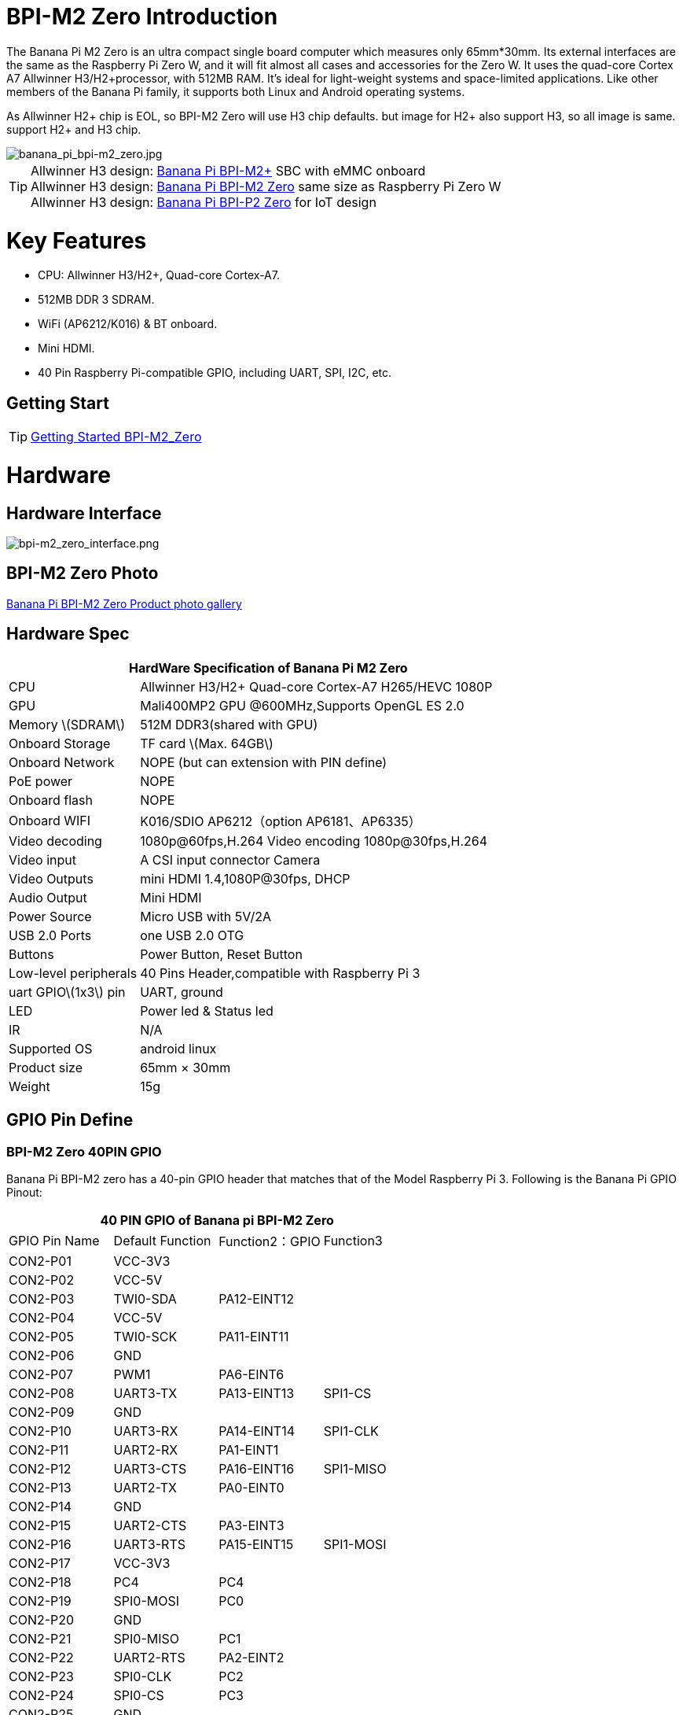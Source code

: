 = BPI-M2 Zero Introduction

The Banana Pi M2 Zero is an ultra compact single board computer which measures only 65mm*30mm. Its external interfaces are the same as the Raspberry Pi Zero W, and it will fit almost all cases and accessories for the Zero W. It uses the quad-core Cortex A7 Allwinner H3/H2+processor, with 512MB RAM. It's ideal for light-weight systems and space-limited applications. Like other members of the Banana Pi family, it supports both Linux and Android operating systems.

As Allwinner H2+ chip is EOL, so BPI-M2 Zero will use H3 chip defaults. but image for H2+ also support H3, so all image is same. support H2+ and H3 chip.

image::/picture/banana_pi_bpi-m2_zero.jpg[banana_pi_bpi-m2_zero.jpg]

TIP: Allwinner H3 design: link:/en/BPI-M2_Plus/BananaPi_BPI-M2_Plus[Banana Pi BPI-M2+] SBC with eMMC onboard +
Allwinner H3 design: link:/en/BPI-M2_Zero/BananaPi_BPI-M2_Zero[Banana Pi BPI-M2 Zero] same size as Raspberry Pi Zero W +
Allwinner H3 design: link:/en/BPI-P2_Zero/BananaPi_BPI-P2_Zero[Banana Pi BPI-P2 Zero] for IoT design

= Key Features

- CPU: Allwinner H3/H2+, Quad-core Cortex-A7.
- 512MB DDR 3 SDRAM.
- WiFi (AP6212/K016) & BT onboard.
- Mini HDMI.
- 40 Pin Raspberry Pi-compatible GPIO, including UART, SPI, I2C, etc.

== Getting Start

TIP: link:/en/BPI-M2_Zero/GettingStarted_BPI-M2_Zero[Getting Started BPI-M2_Zero]

= Hardware
== Hardware Interface

image::/picture/bpi-m2_zero_interface.png[bpi-m2_zero_interface.png]

== BPI-M2 Zero Photo

link:/en/BPI-M2_Zero/Photo_BPI-M2_Zero[Banana Pi BPI-M2 Zero Product photo gallery]

== Hardware Spec

[options="header",cols="1,3"]
|=====
2+| **HardWare Specification of Banana Pi M2 Zero**
| CPU                   | Allwinner H3/H2+ Quad-core Cortex-A7 H265/HEVC 1080P
| GPU                   | Mali400MP2 GPU @600MHz,Supports OpenGL ES 2.0
| Memory \(SDRAM\)      | 512M DDR3(shared with GPU)
| Onboard Storage       | TF card \(Max. 64GB\)
| Onboard Network       | NOPE (but can extension with PIN define)
| PoE power             | NOPE
| Onboard flash         | NOPE 
| Onboard WIFI          | K016/SDIO AP6212（option AP6181、AP6335）
| Video decoding        | 1080p@60fps,H.264 Video encoding 1080p@30fps,H.264
| Video input           | A CSI input connector Camera
| Video Outputs         | mini HDMI 1.4,1080P@30fps, DHCP
| Audio Output          | Mini HDMI
| Power Source          | Micro USB with 5V/2A
| USB 2.0 Ports         | one USB 2.0 OTG
| Buttons               | Power Button, Reset Button
| Low-level peripherals | 40 Pins Header,compatible with Raspberry Pi 3
| uart GPIO\(1x3\) pin  | UART, ground
| LED                   | Power led & Status led 
| IR                    | N/A   
| Supported OS          | android linux    
| Product size	        | 65mm × 30mm
| Weight	              | 15g
|=====

== GPIO Pin Define

=== BPI-M2 Zero 40PIN GPIO

Banana Pi BPI-M2 zero has a 40-pin GPIO header that matches that of the Model Raspberry Pi 3. Following is the Banana Pi GPIO Pinout:

[options="header",cols="1,1,1,1"]
|=====
4+| **40 PIN GPIO of Banana pi BPI-M2 Zero**
| GPIO Pin Name	| Default Function	| Function2：GPIO	| Function3
| CON2-P01 | VCC-3V3     |             |           
| CON2-P02 | VCC-5V      |             |           
| CON2-P03 | TWI0-SDA    | PA12-EINT12 |           
| CON2-P04 | VCC-5V      |             |           
| CON2-P05 | TWI0-SCK    | PA11-EINT11 |           
| CON2-P06 | GND         |             |           
| CON2-P07 | PWM1        | PA6-EINT6   |           
| CON2-P08 | UART3-TX    | PA13-EINT13 | SPI1-CS   
| CON2-P09 | GND         |             |           
| CON2-P10 | UART3-RX    | PA14-EINT14 | SPI1-CLK  
| CON2-P11 | UART2-RX    | PA1-EINT1   |           
| CON2-P12 | UART3-CTS   | PA16-EINT16 | SPI1-MISO 
| CON2-P13 | UART2-TX    | PA0-EINT0   |           
| CON2-P14 | GND         |             |           
| CON2-P15 | UART2-CTS   | PA3-EINT3   |           
| CON2-P16 | UART3-RTS   | PA15-EINT15 | SPI1-MOSI 
| CON2-P17 | VCC-3V3     |             |           
| CON2-P18 | PC4         | PC4         |           
| CON2-P19 | SPI0-MOSI   | PC0         |           
| CON2-P20 | GND         |             |           
| CON2-P21 | SPI0-MISO   | PC1         |           
| CON2-P22 | UART2-RTS   | PA2-EINT2   |           
| CON2-P23 | SPI0-CLK    | PC2         |           
| CON2-P24 | SPI0-CS     | PC3         |           
| CON2-P25 | GND         |             |           
| CON2-P26 | PC7         | PC7         |           
| CON2-P27 | TWI1-SDA    | PA19-EINT19 |           
| CON2-P28 | TWI1-SCK    | PA18-EINT18 |           
| CON2-P29 | PA7-EINT7   | PA7-EINT7   |           
| CON2-P30 | GND         |             |           
| CON2-P31 | PA8-EINT8   | PA8-EINT8   |           
| CON2-P32 | PL2-S-EINT2 | PL2-S-EINT2 |           
| CON2-P33 | PA9-EINT9   | PA9-EINT9   |           
| CON2-P34 | GND         |             |           
| CON2-P35 | PA10-EINT10 | PA10-EINT10 |           
| CON2-P36 | PL4-S-EINT4 | PL4-S-EINT4 |           
| CON2-P37 | PA17-EINT17 | PA17-EINT17 | SPDIF-OUT 
| CON2-P38 | PA21-EINT21 | PA21-EINT21 |           
| CON2-P39 | GND         |             |           
| CON2-P40 | PA20-EINT20 | PA20-EINT20 |           
|=====

=== CSI Camera Connector specification:

The CSI Camera Connector is a 24-pin FPC connector which can connect external camera module with proper signal pin mappings. The pin definitions of the CSI interface are shown as below. This is marked on the Banana Pi board as “CSI″.

[options="header",cols="1,1,1"]
|=====
3+| **24 PIN CSI Camera connector of Banana pi BPI-M2 Zero**
|CSI Pin Name	|Default Function	|Function2：GPIO
| CN3-P01 | NC         |      
| CN3-P02 | GND        |      
| CN3-P03 | CSI0-SDA   | PE13 
| CN3-P04 | CSI0-AVDD  |      
| CN3-P05 | CSI0-SCK   | PE12 
| CN3-P06 | CSI0-Reset | PE14 
| CN3-P07 | CSI0-VSYNC | PE3  
| CN3-P08 | CSI0-PWDN  | PE15 
| CN3-P09 | CSI0-HSYNC | PE2  
| CN3-P10 | CSI0-DVDD  |      
| CN3-P11 | CSI0-DOVDD |      
| CN3-P12 | CSI0-D7    | PE11 
| CN3-P13 | CSI0-MCLK  | PE1  
| CN3-P14 | CSI0-D6    | PE10 
| CN3-P15 | GND        |      
| CN3-P16 | CSI0-D5    | PE9  
| CN3-P17 | CSI0-PCLK  | PE0  
| CN3-P18 | CSI0-D4    | PE8  
| CN3-P19 | CSI0-D0    | PE4  
| CN3-P20 | CSI0-D3    | PE7  
| CN3-P21	| CSI0-D1	   | PE5
| CN3-P22	| CSI0-D2	   | PE6
| CN3-P23	| GND	       |
| CN3-P24	| CSI0-DOVDD |
|=====

=== BPI-M2 Zero Debug UART
The jumper CON3 is the UART interface. For developers of Banana Pi, this is an easy way to get the UART console output to check the system status and log message.

|=====
3+| **jumper CON3 of Banana pi BPI-M2 Zero**
|CON3 Pin Name	| Default Function	| GPIO
|CON3 P03	|UART0-TXD	|PA4
|CON3 P02	|UART0-RXD	|PA5
|CON3 P01	|GND        |
|=====

= Development
== Source Code

=== Linux 

TIP: Kernel 4.4 source code : https://github.com/BPI-SINOVOIP/BPI-M2P-bsp-4.4

TIP: Kernel 3.4 source code : https://github.com/BPI-SINOVOIP/BPI-M2Z-bsp

TIP: BPI-M2 Zero Mainline linux kernel 4.19.0 (experimental) :
https://github.com/avafinger/bananapi-zero-ubuntu-base-minimal#whats-new-with-this-image-v5-experimental

TIP: BPI-M2 zero Ubuntu 19.10 Eoan Ermine Mainline Kernel 5.3.5 :
https://github.com/avafinger/bananapi-zero-ubuntu-base-minimal

TIP: Banana Pi M2 Zero GPIO with Python :
https://github.com/rlatn1234/pyGPIO2

TIP: Imagenes Ubuntu estables para Banana Pi M2 Zero:

https://github.com/TuryRx/Banana-pi-m2-zero-GPIO

Duscuss on forum : https://forum.banana-pi.org/t/gpio-imagenes-ubuntu-banana-pi-bpi-m2-zero/13247

=== Android

TIP: Android 4.4 source code

Download link: https://drive.google.com/open?id=0B_YnvHgh2rwjdWNEQzg1UDl1bUE

Forum thread: http://forum.banana-pi.org/t/bpi-m2-android-4-4-source-code-download-link/3159

== Resources

NOTE: Because of the Google security update some of the old links will not work if the images you want to use cannot be downloaded from the link:https://drive.google.com/drive/folders/0B_YnvHgh2rwjVjNyS2pheEtWQlk?resourcekey=0-U4TI84zIBdId7bHHjf2qKA[new link bpi-image Files]

NOTE: All banana pi link:https://drive.google.com/drive/folders/0B4PAo2nW2Kfndjh6SW9MS2xKSWs?resourcekey=0-qXGFXKmd7AVy0S81OXM1RA&usp=sharing[docement(SCH file,DXF file,and doc)]

NOTE: Schematic diagram :  https://drive.google.com/drive/folders/0B4PAo2nW2KfnflVqbjJGTFlFTTd1b1o1OUxDNk5ackVDM0RNUjBpZ0FQU19SbDk1MngzZWM?resourcekey=0-ZRCiv304nGzvq-w7lwnpjg&usp=sharing

NOTE: DXF file : https://drive.google.com/file/d/0B4PAo2nW2KfnZGcycVk2bWhmWjA/view?usp=sharing&resourcekey=0-zvIaAuL9V8RA9dXB9OoRIg

NOTE: CE FCC RoHS : link:http://forum.banana-pi.org/t/bpi-m2-zero-ce-fcc-rohs-certification/4613[BPI-M2 zero CE,FCC,RoHS]

NOTE: Allwinner documents :

Allwinner H3 chip doc baidu link : https://pan.baidu.com/s/1qTULll2CR02d0Hw9itq1rw

Allwinner H2+ chip doc baidu link : https://pan.baidu.com/s/1TGMYr3rhizfhlg5hl6hLyg

NOTE: Banana Pi M2 Zero - Review and compare to RPI Zero : https://www.youtube.com/watch?v=CaXi1qbOvYk

NOTE: Banana Pi M2 Zero - Unboxing, Caratteristiche e Test (CPU, Gimp, WiFi, USB, Burntest) : https://www.youtube.com/watch?v=rioWNzPXBnM

NOTE: A Review of the Banana Pi M2 Zero Running openHAB : https://community.openhab.org/t/a-review-of-the-banana-pi-m2-zero-running-openhab/37652

NOTE: Banana Pi BPI-M2 Zero with OpenCV : https://bluexmas.tistory.com/category/OS/Banana%20Pi%20%EF%BC%8FBPI-Bit?page=2

NOTE: Banana Pi M2 Zero: Low-Cost, Quad Core SBC : https://www.youtube.com/watch?v=51OMXTElStM&feature=youtu.be

NOTE: NO COMPRES RASPBERRY PI ZERO - BANANA PI M2 ZERO LA DESTRUYE! RETRORANGE PI : https://www.youtube.com/watch?v=2N2QwWeuehM

NOTE: Banana Pi M2 Zero Armbian O.S. Install and Setup Tutorial : https://www.youtube.com/watch?v=A4PflbMusSQ&t=8s

NOTE: BANANA PI BPI-M2-ZERO BENCHMARKS & REVIEW : https://bret.dk/banana-pi-bpi-m2-zero-benchmarks-review/

NOTE: Configuracion y uso de GPIO BPI-M2 Zero 1.5.2 : https://forum.banana-pi.org/t/configuracion-y-uso-de-gpio-bpi-m2-zero-1-5-2/15113

== Basic Development
=== How to use zero 10/100 Ethernet
BPI-M2 zero not RJ45 interface ,but it support 100M network with PIN define.

image::/picture/rj45_pin.jpg[rj45_pin.jpg]

PIN define:

image::/picture/zero-ephy-pcb.jpg[zero-ephy-pcb.jpg]

Schematic diagram:

image::/picture/zero-ephy-sch.png[zero-ephy-sch.png]

Test

image::/picture/zero_eth_test.jpg[zero_eth_test.jpg]

=== Zero power with GPIO 5V input

BPI-M2 Zero 40 PIN GPIO have support 5V input , so you can use 5V input PIN to power zero board .

image::/picture/zero_gpio_5v.jpg[zero_gpio_5v.jpg]

= System Image
CAUTION: Note: all image support H2+ and H3 chip on board for BPI-M2 Zero

== Android


NOTE: 2018-07-09 update Android 4.4, kernel 3.4

Google Drive: https://drive.google.com/file/d/1fAwnXuJI9C8aAfVrD3gM0mIgPKQGWFBY

Baidu Drive : https://pan.baidu.com/s/1zaUoVBK39AxZw6ou5bDv2g

Release ntoes: http://forum.banana-pi.org/t/bananapi-bpi-m2z-h2-new-image-android4-4-release-2018-07-09/6223

NOTE: 2017-11-12 update Android 4.4, kernel 3.4

Google Drive: https://drive.google.com/open?id=1TywrMLLxqJj23ql2jyzLruZw18V_XwX3

Baidu Drive : https://pan.baidu.com/s/1c2pTXUo

Md5: 67a5953dac47f3ca7a2628e1422a36e2

Release ntoes: http://forum.banana-pi.org/t/bpi-m2-zero-new-image-android-4-4-version-v1/4384



== Linux

=== Ubuntu

NOTE: 2022-09-27-Armbian_22.11.0-trunk_jammy_edge_lubuntu_5.19.6-qt5-swap-bpi-P2z-M2Z-10804MB

Google Drive: https://drive.google.com/file/d/1_rsQthyCU4HaN8tcGsPMvzt6dMwaRI-A/view?usp=sharing

Baidu Cloud: https://pan.baidu.com/s/1RKJzzpMOHnFW0nj8I-NJIA?pwd=rk22 PIN code: rk22

Md5: f4dfbe234c21a6038f50f699780d4e03

NOTE: 2022-09-07 Armbian_22.11.0-trunk_Bananapim2zero_jammy_edge_5.19.6_xfce_desktop.img

Google Drive: https://drive.google.com/file/d/195JJWvdDGhNdGvmq80rNVXv6kOYwiLHg/view?usp=sharing

Baidu Cloud: https://pan.baidu.com/s/14YXrCPnsqwF41-8kInAyrA?pwd=md7e PIN code: md7e

NOTE: 2020-04-28 update, Ubuntu 16.04 Mate Desktop, Ubuntu 16.04 Server, kernel 4.4

Google Driver: https://drive.google.com/drive/folders/1uRE8BppgDjK2TXH5kUIJ1_YrbAAW3HKF

Baidu Cloud ： https://pan.baidu.com/s/1pJfJbhIcU52uaR4mkWc-4A PIN code: 5e3E

Discuss on forum: http://forum.banana-pi.org/t/banana-pi-bpi-m2-zero-new-image-2020-04-28-debian-rasbian-ubuntu/11068

NOTE: Ubuntu 16.04 with Allwinner BSP, use MPV play 1080P video,Allwinner BSP kernel 3.4 

Google drive: https://drive.google.com/drive/folders/1DEO7JdMfDhHynC83K7JMxgnNxf1gV82S

Discuss on forum: https://forum.banana-pi.org/t/banana-pi-new-image-ubuntu-16-04-with-allwinner-bsp-use-mpv-play-1080p-video/13272

NOTE: BPI-M2 Zero Ubuntu 19.10 Eoan Ermine Mainline Kernel 5.3.5

https://github.com/avafinger/bananapi-zero-ubuntu-base-minimal/releases/tag/v2.4

NOTE: 2019-4-30 update BPI-M2 Zero & BPI-P2 Zero Ubuntu Server 16.04

Features Map: http://docs.banana-pi.org/en/BPI-M2_Zero/M2Z_Image_Map#_kernel_3_4

Google Drive : https://drive.google.com/open?id=1nTrali0w7GgcGatu-jxyJR-sF06rMN39

Baidu Drive : https://pan.baidu.com/s/100LiQcD7V2_AJ3EmYN8p0g PIN code: q379 

Md5 : f8aa74511677a0543d2af65115d7d0d0

Release ntoes: http://forum.banana-pi.org/t/bananapi-bpi-m2z-bpi-p2-zero-h2-new-images-reapbian9-4-ubuntu16-04-release-2019-04-30/9166

NOTE: 2018-4-30 update BPI-M2 Zero & P2Zero Ubuntu Desktop 16.04

Features Map: http://docs.banana-pi.org/en/BPI-M2_Zero/M2Z_Image_Map#_kernel_3_4

Google Drive : https://drive.google.com/open?id=14_qm7Nk3FIycIC95ghVyeFz2xEbKjuSx

Baidu Drive : https://pan.baidu.com/s/1LZmkxRnszlhfdLD0Ngg18g PIN code: dqe1 

Md5 : 25daaac1e678a5cc98259a82ea5ce53c

Release ntoes: http://forum.banana-pi.org/t/bananapi-bpi-m2z-bpi-p2-zero-h2-new-images-reapbian9-4-ubuntu16-04-release-2019-04-30/9166

NOTE: 2018-07-09 update

Google Drive: https://drive.google.com/file/d/19WUVZGEeUaIXe5vPtGpsENvS61fPYmEi/view

Baidu Drive: https://pan.baidu.com/s/1dg7okBYBkt_1U3saVqOMUw

Release ntoes: http://forum.banana-pi.org/t/bananapi-bpi-m2z-h2-new-image-raspbian-ubuntu-release-2018-07-09/6221

NOTE: 2017-11-13 update

Google Drive: https://drive.google.com/file/d/1Q4NxmO33RYtmECZ8BobW6DXzGWkvCs9F/view?usp=sharing

Baidu Drive: http://pan.baidu.com/s/1gfvRUk7

Release ntoes: http://forum.banana-pi.org/t/bpi-m2-zero-new-image-2017-11-13-ubuntu-16-04-mate-desktop-beta-bpi-m2z-sd-emmc-img/4172


=== Debian

NOTE: 2020-04-28 update, Debian 9, kernel 4.4

Google Driver: https://drive.google.com/drive/folders/1uRE8BppgDjK2TXH5kUIJ1_YrbAAW3HKF

Baidu Cloud : https://pan.baidu.com/s/1pJfJbhIcU52uaR4mkWc-4A PIN code: 5e3E

Discuss on forum: http://forum.banana-pi.org/t/banana-pi-bpi-m2-zero-new-image-2020-04-28-debian-rasbian-ubuntu/11068

=== Arch Linux

NOTE: Banana Pi BPI-M2 Zero Instalacion y Configuracion de Arch Linux

https://github.com/TuryRx/Banana-pi-m2-zero-Arch-Linux

Discuss on forum : https://forum.banana-pi.org/t/instalacion-y-configuracion-de-arch-linux-en-bpi-m2-zero/13192

== Third part image

=== Raspbian

NOTE: 2020-04-28 update, Rasbian Stretch, kernel 4.4

Google Driver: https://drive.google.com/drive/folders/1uRE8BppgDjK2TXH5kUIJ1_YrbAAW3HKF

Baidu Cloud ： https://pan.baidu.com/s/1pJfJbhIcU52uaR4mkWc-4A PIN code: 5e3E

Discuss on forum: http://forum.banana-pi.org/t/banana-pi-bpi-m2-zero-new-image-2020-04-28-debian-rasbian-ubuntu/11068

NOTE: 2020-04-10 update Raspbian Stretch, kernel 4.4

Google driver: https://drive.google.com/file/d/1Xk86WchdJemKb4ltCX0AB9wRj5NJcZL1/view

Baidu cloud: https://pan.baidu.com/s/1eKs85jMW3PS8pdX4jukLUQ PIN code: 6W2M

Fourm: http://forum.banana-pi.org/t/banana-pi-bpi-m2-zero-new-image-2020-04-10-raspbian-jessie-ap6212-bpi-m2z-sd-emmc-image/10978

NOTE: 2019-04-30 update Raspbian Stretch, kernel 3.4

Google Drive : https://drive.google.com/open?id=14tsP-ctECFxFBsF7Lmuv_C-Bm7Xppl79

Baidu Drive : https://pan.baidu.com/s/1gmg-qX235t5kpL1N9uHy5A PIN code: 146j

Forum: http://forum.banana-pi.org/t/bananapi-bpi-m2z-bpi-p2-zero-h2-new-images-reapbian9-4-ubuntu16-04-release-2019-04-30/9166

NOTE: 2018-07-09 update Raspbian Stretch, kernel 3.4

Google Drive: https://drive.google.com/file/d/1XMVCWCWoWmhzL-c89rkqzZVE_k7xYCvd/view

Baidu Drive: https://pan.baidu.com/s/1ahXv3Hl7Dst7uBwz60pcrg

Forum: http://forum.banana-pi.org/t/bananapi-bpi-m2z-h2-new-image-raspbian-ubuntu-release-2018-07-09/6221

=== Armbian

NOTE: Armbian_23.05.0-trunk_Bananapim2zero_bullseye_current_6.1.24_mate_desktop.img

Google Drive: https://drive.google.com/file/d/1Q16Xi6PMSGCW9FxSecIvvf_5rnkqgNsM/view?usp=sharing

Baidu Cloud: https://pan.baidu.com/s/16vL43zl8zINraHLtnbzlhg?pwd=8888 PIN code: 8888

NOTE: 2023-07-06 Armbian_kernel6.1.24, support emmc, usb wifi, emac

Google Drive: https://drive.google.com/drive/folders/1Y2RUA11B8zANc7aozdXcAJ782F5c4Pdv?usp=drive_link

Baidu Cloud: https://pan.baidu.com/s/1il64jearOr7xh25YcqOkxw?pwd=8888 PIN code: 8888

NOTE: 2022-12-06 Armbian_22.11.0-trunk_Bananapim2zero_bullseye_edge_6.0.9.img.xz

Google Drive: https://drive.google.com/file/d/11crpUOyLDn49eP76bszXfJiF2D7c0L-8/view?usp=share_link

Baidu Cloud: https://pan.baidu.com/s/1YLuBICd4mVOoTZzoWaEjCw?pwd=8888 PIN code: 8888

Discuss on forum: https://forum.banana-pi.org/t/bananapi-bpi-m2-zero-new-image-release-armbian-bullseye/14448


NOTE: Image Link from Armbian official website:
https://www.armbian.com/bananapi-m2-zero/

NOTE: Forum thread:
http://forum.banana-pi.org/t/bpi-m2-zero-armbian-5-41-3-4-113-debian-jessie-ubuntu-xenial/5485

=== Armbian+ OV5640 + OpenCV SD
https://forum.banana-pi.org/t/bpi-m2-zero-armbian-ov5640-opencv-sd-image/12733


=== RetroPie
NOTE: RetroPie for Banana Pi M2 Zero v.1.2.1 beta

Mage Link : http://www.nintendont.it/download/nintendont-retropie-banana-pi-m2-zero-v-1-2-1-beta/

Forum thread: http://forum.banana-pi.org/t/bpi-m2-zero-new-image-retropie-for-banana-pi-m2-zero-v-1-2-1-beta/4889


=== Retrorangepi
NOTE: Retrorangepi support BPI-M2+ BPI-M2 Zero : 
http://retrorangepi.download/download/index2.html


=== Nuevas

NOTE: Nuevas imagenes BPI-M2 Zero : 
https://forum.banana-pi.org/t/nuevas-imagenes-bpi-m2-zero/13414


=== LibreElec 10 (Kodi Matrix) at BPI-M2 Zero

NOTE: LibreElec 10 (Kodi Matrix) at BPI-M2 Zero with Youtube, HBO Max and (probably) Netflix:
http://forum.banana-pi.org/t/libreelec-10-kodi-matrix-at-bpi-m2-zero-with-youtube-hbo-max-and-probably-netflix/12474

= Easy to buy

WARNING: SINOVOIP Aliexpress Shop: https://www.aliexpress.com/store/group/BPI-M2-Zero/1100417230_40000003593410.html

WARNING: Bipai Aliexpress Shop: https://www.aliexpress.com/store/group/BPI-M2-Zero/1101951077_40000003414813.html

WARNING: Taobao Shop: https://shop108780008.taobao.com/category-1694930631.htm

WARNING: OEM&ODM, please contact: judyhuang@banana-pi.com